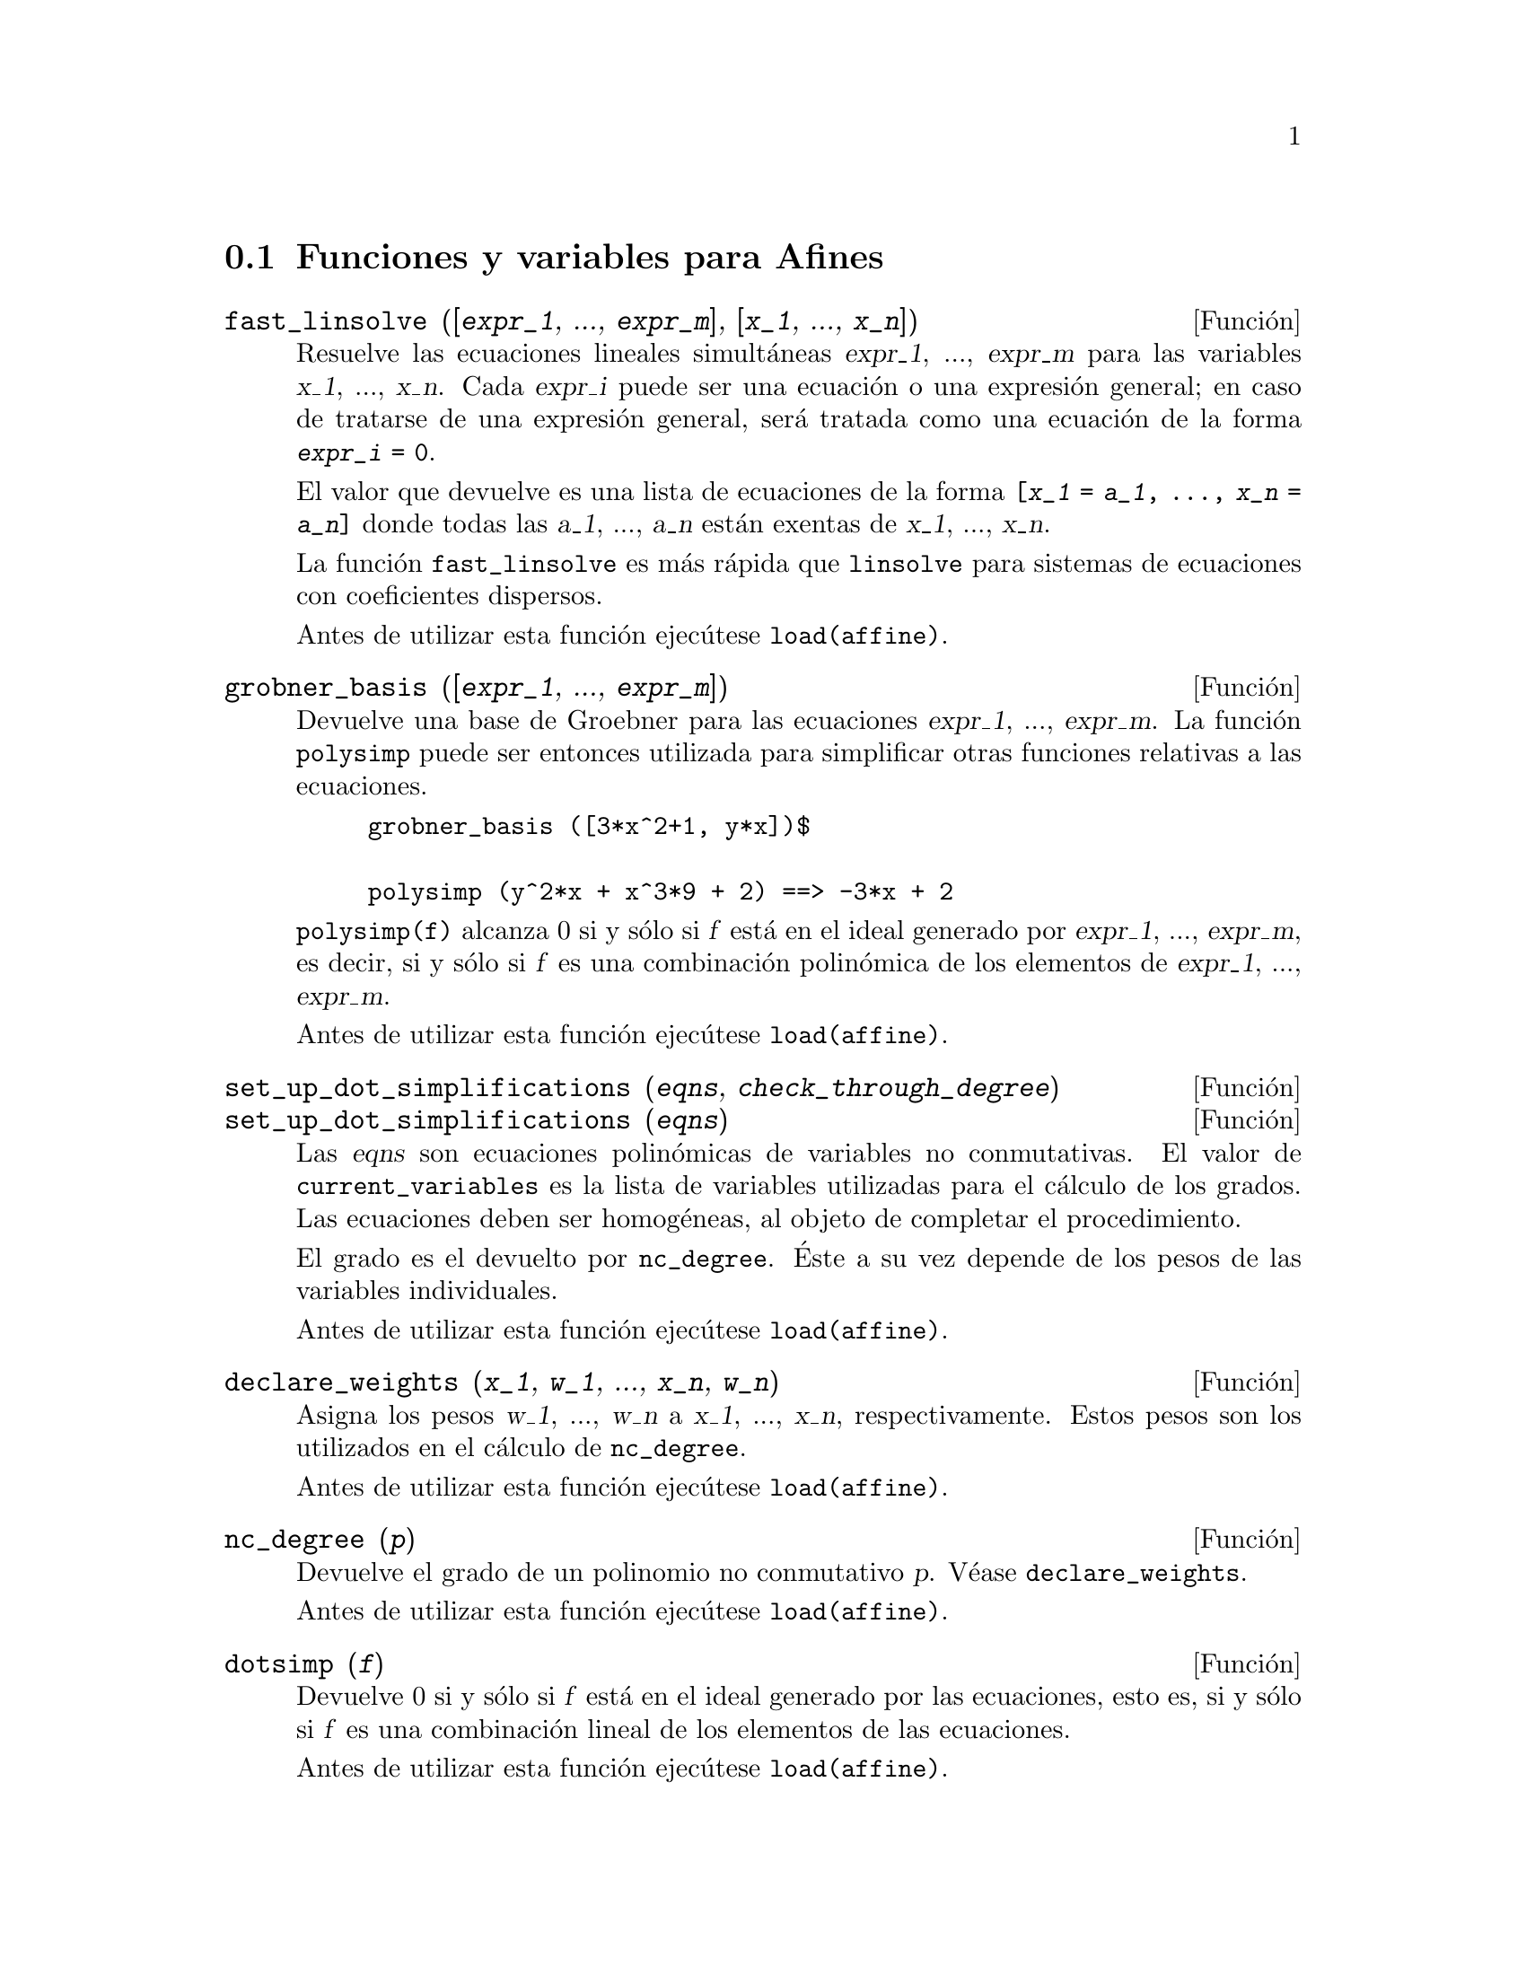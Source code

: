 @c English version 2008-02-04
@menu
* Funciones y variables para Afines::      
@end menu

@node Funciones y variables para Afines,  , Afines, Afines

@section Funciones y variables para Afines

@deffn {Funci@'on} fast_linsolve ([@var{expr_1}, ..., @var{expr_m}], [@var{x_1}, ..., @var{x_n}])
Resuelve las ecuaciones lineales simult@'aneas @var{expr_1}, ..., @var{expr_m}
para las variables @var{x_1}, ..., @var{x_n}.
Cada @var{expr_i} puede ser una ecuaci@'on o una expresi@'on general;
en caso de tratarse de una expresi@'on general, ser@'a tratada como una ecuaci@'on de la forma @code{@var{expr_i} = 0}.

El valor que devuelve es una lista de ecuaciones de la forma
@code{[@var{x_1} = @var{a_1}, ..., @var{x_n} = @var{a_n}]}
donde todas las @var{a_1}, ..., @var{a_n} est@'an exentas de @var{x_1}, ..., @var{x_n}.

La funci@'on @code{fast_linsolve} es m@'as r@'apida que @code{linsolve} para sistemas de ecuaciones con coeficientes
dispersos.

Antes de utilizar esta funci@'on ejec@'utese @code{load(affine)}.
@end deffn

@deffn {Funci@'on} grobner_basis ([@var{expr_1}, ..., @var{expr_m}])
Devuelve una base de Groebner para las ecuaciones @var{expr_1}, ..., @var{expr_m}.
La funci@'on @code{polysimp} puede ser entonces utilizada para simplificar
otras funciones relativas a las ecuaciones.

@example
grobner_basis ([3*x^2+1, y*x])$

polysimp (y^2*x + x^3*9 + 2) ==> -3*x + 2
@end example

@code{polysimp(f)} alcanza 0 si y s@'olo si @var{f} est@'a en el ideal generado por
@var{expr_1}, ..., @var{expr_m}, es decir, si y s@'olo si @var{f} es una
combinaci@'on  polin@'omica de los elementos de 
@var{expr_1}, ..., @var{expr_m}.

Antes de utilizar esta funci@'on ejec@'utese @code{load(affine)}.
@end deffn

@c NEEDS CLARIFICATION IN A SERIOUS WAY
@deffn {Funci@'on} set_up_dot_simplifications (@var{eqns}, @var{check_through_degree})
@deffnx {Funci@'on} set_up_dot_simplifications (@var{eqns})

Las @var{eqns} son ecuaciones polin@'omicas de variables no conmutativas.
El valor de @code{current_variables} es la lista de variables utilizadas para
el c@'alculo de los grados. Las ecuaciones deben ser homog@'eneas, al objeto de 
completar el procedimiento.

@c AQUI FALTA UN PARRAFO POR TRADUCIR (Mario)

El grado es el devuelto por @code{nc_degree}. @'Este a su vez depende de los pesos 
de las variables individuales.

Antes de utilizar esta funci@'on ejec@'utese @code{load(affine)}.
@end deffn

@deffn {Funci@'on} declare_weights (@var{x_1}, @var{w_1}, ..., @var{x_n}, @var{w_n})
Asigna los pesos @var{w_1}, ..., @var{w_n} a @var{x_1}, ..., @var{x_n}, respectivamente.
Estos pesos son los utilizados en el c@'alculo de @code{nc_degree}.

Antes de utilizar esta funci@'on ejec@'utese @code{load(affine)}.
@end deffn

@deffn {Funci@'on} nc_degree (@var{p})
Devuelve el grado de un polinomio no conmutativo @var{p}. V@'ease @code{declare_weights}.

Antes de utilizar esta funci@'on ejec@'utese @code{load(affine)}.
@end deffn

@c NEEDS CLARIFICATION -- TO WHICH EQUATIONS DOES THIS DESCRIPTION REFER ??
@deffn {Funci@'on} dotsimp (@var{f})
Devuelve 0 si y s@'olo si  @var{f} est@'a en el ideal generado por las ecuaciones, esto es,
si y s@'olo si @var{f} es una combinaci@'on lineal de los elementos de las ecuaciones.

Antes de utilizar esta funci@'on ejec@'utese @code{load(affine)}.
@end deffn

@deffn {Funci@'on} fast_central_elements ([@var{x_1}, ..., @var{x_n}], @var{n})
Si se ha ejecutado @code{set_up_dot_simplifications} con antelaci@'on, obtiene los 
polinomios centrales de grado @var{n} de variables @var{x_1}, ..., @var{x_n}.

Por ejemplo:
@example
set_up_dot_simplifications ([y.x + x.y], 3);
fast_central_elements ([x, y], 2);
[y.y, x.x];
@end example

Antes de utilizar esta funci@'on ejec@'utese @code{load(affine)}.
@end deffn

@c THIS IS NOT AT ALL CLEAR
@deffn {Funci@'on} check_overlaps (@var{n}, @var{add_to_simps})
Revisa la superposici@'on hasta el grado @var{n},
asegur@'andose de que el usuario tiene suficientes reglas de simplificaci@'on en cada
grado para que @code{dotsimp} trabaje correctamente. Este proceso puede acelerarse
si se conoce de antemano cu@'al es la dimensi@'on del espacio de monomios.
Si @'este es de dimensi@'on global finita, entonces deber@'{@dotless{i}}a usarse @code{hilbert}. Si
no se conoce la dimensiones de los monomios, no se deber@'{@dotless{i}}a especificar una @code{rank_function}.
Un tercer argumento opcional es @code{reset}.

Antes de utilizar esta funci@'on ejec@'utese @code{load(affine)}.
@end deffn

@deffn {Funci@'on} mono ([@var{x_1}, ..., @var{x_n}], @var{n})
Devuelve la lista de monomios independientes. @c FALTA COMPLETAR ESTE PARRAFO (Mario)

Antes de utilizar esta funci@'on ejec@'utese @code{load(affine)}.
@end deffn


@deffn {Funci@'on} monomial_dimensions (@var{n})
Calcula el desarrollo de Hilbert de grado @var{n} para el algebra actual.

Antes de utilizar esta funci@'on ejec@'utese @code{load(affine)}.
@end deffn

@deffn {Funci@'on} extract_linear_equations ([@var{p_1}, ..., @var{p_n}], [@var{m_1}, ..., @var{m_n}])
Hace una lista de los coeficientes de los polinomios no conmutativos @var{p_1}, ..., @var{p_n}  
de los monomios no conmutativos @var{m_1}, ..., @var{m_n}. Los coeficientes deben escalares. H@'agase uso 
de @code{list_nc_monomials} para construir la lista de monomios.

Antes de utilizar esta funci@'on ejec@'utese @code{load(affine)}.
@end deffn

@deffn {Funci@'on} list_nc_monomials ([@var{p_1}, ..., @var{p_n}])
@deffnx {Funci@'on} list_nc_monomials (@var{p})
Devuelve  una lista de los monomios no conmutativos que aparecen en el polinomio  @var{p}
o una lista de polinomios en @var{p_1}, ..., @var{p_n}.

Antes de utilizar esta funci@'on ejec@'utese @code{load(affine)}.
@end deffn

@c THIS FUNCTION DOESN'T SEEM TO BE APPROPRIATE IN USER-LEVEL DOCUMENTATION
@c PRESERVE THIS DESCRIPTION PENDING FURTHER DECISION
@c @defun pcoeff (poly monom [variables-to-exclude-from-cof (list-variables monom)])
@c 
@c This function is called from Lisp level, and uses internal poly format.
@c @example
@c 
@c CL-MAXIMA>>(setq me (st-rat #$x^2*u+y+1$))
@c (#:Y 1 1 0 (#:X 2 (#:U 1 1) 0 1))
@c 
@c CL-MAXIMA>>(pcoeff me (st-rat #$x^2$))
@c (#:U 1 1)
@c @end example
@c @noindent
@c 
@c Rule: if a variable appears in monom it must be to the exact power,
@c and if it is in variables to exclude it may not appear unless it was
@c in monom to the exact power.  (pcoeff pol 1 ..) will exclude variables
@c like substituting them to be zero.
@c 
@c @end defun

@c THIS FUNCTION DOESN'T SEEM TO BE APPROPRIATE IN USER-LEVEL DOCUMENTATION
@c PRESERVE THIS DESCRIPTION PENDING FURTHER DECISION
@c @defun new-disrep (poly)
@c 
@c From Lisp this returns the general Maxima format for an arg which is
@c in st-rat form:
@c 
@c @example
@c (displa(new-disrep (setq me (st-rat #$x^2*u+y+1$))))
@c 
@c        2
@c y + u x  + 1
@c @end example
@c 
@c @end defun


@defvr {Variable} all_dotsimp_denoms
Valor por defecto: @code{false}

Cuando @code{all_dotsimp_denoms} es una lista, los denominadores encontrados
por @code{dotsimp} son a@~nadidos a la lista. La variable @code{all_dotsimp_denoms}
puede inicializarse como una lista vac@'{@dotless{i}}a @code{[]} antes de llamar a @code{dotsimp}.

Por defecto, @code{dotsimp} no recolecta los denominadores.

@end defvr



